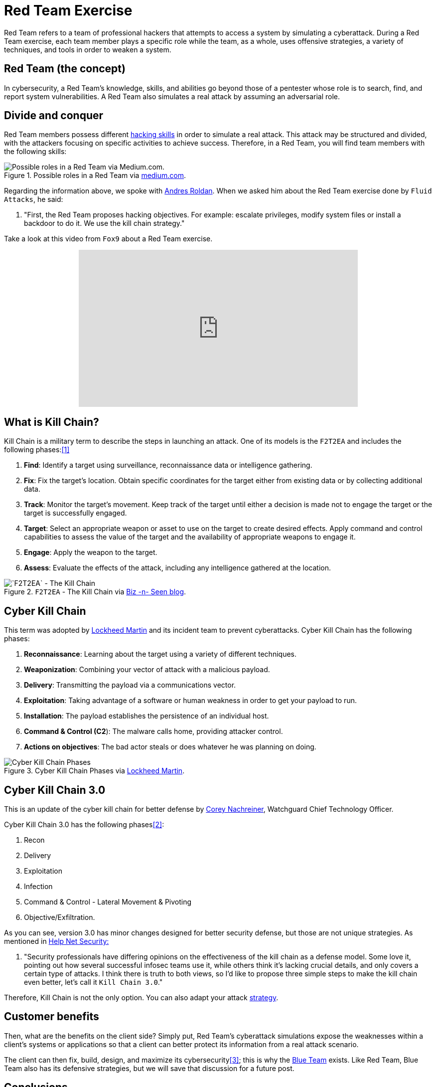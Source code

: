 :page-slug: red-team-exercise/
:page-date: 2019-09-18
:page-category: documentation
:page-subtitle: What is a Red Team exercise?
:page-tags: security, testing
:page-image: https://res.cloudinary.com/fluid-attacks/image/upload/v1620331047/blog/red-team-exercise/cover_kmvlzc.webp
:page-alt: Foosball red vs blue. Photo by Stefan Steinbauer on Unsplash: https://unsplash.com/photos/va-B5dBbpr4
:page-description: Here we give the reader a general context about what a Red Team does and the main strategy used during a Red Team exercise and its benefits for customers.
:page-keywords: Redteam, Red, Team, Pentesting, Attack, KillChain, Hacking, Business, Ethical Hacking, Pentesting
:page-author: Anderson Taguada
:page-writer: anders2d
:name: Anderson Taguada
:about1: Software Engineering undergrad student
:about2: "Test" -Anonymous Tester
:source: https://unsplash.com/photos/va-B5dBbpr4

= Red Team Exercise

Red Team refers to a team of professional hackers
that attempts to access a system by simulating a cyberattack.
During a Red Team exercise,
each team member plays a specific role
while the team,
as a whole,
uses offensive strategies,
a variety of techniques,
and tools in order to weaken a system.

== Red Team (the concept)

In cybersecurity,
a Red Team's knowledge,
skills, and abilities go beyond those of a pentester
whose role is to search, find, and report system vulnerabilities.
A Red Team also simulates a real attack by assuming an adversarial role.


== Divide and conquer

Red Team members possess different link:https://www.tutorialspoint.com/ethical_hacking/ethical_hacking_skills.htm[hacking skills]
in order to simulate a real attack.
This attack may be structured and divided,
with the attackers focusing on specific activities to achieve success.
Therefore,
in a Red Team,
you will find team members with the following skills:

.Possible roles in a Red Team via link:https://medium.com/@redteamwrangler/how-do-i-prepare-to-join-a-red-team-d74ffb5fdbe6[medium.com].
image::https://res.cloudinary.com/fluid-attacks/image/upload/v1620331046/blog/red-team-exercise/skillredteam_khyqsr.webp[Possible roles in a Red Team via Medium.com.]

Regarding the information above,
we spoke with link:../../about-us/people/aroldan/[Andres Roldan].
When we asked him
about the Red Team exercise done by `Fluid Attacks`,
he said:
[role="fluid-answer"]
  . "First, the Red Team proposes hacking objectives.
  For example: escalate privileges, modify system files
  or install a backdoor to do it.
  We use the kill chain strategy."

Take a look at this video from `Fox9` about a Red Team exercise.

++++
<div style="text-align: center;">
<iframe width="560" height="315" src="https://www.youtube.com/embed/YIV0xvatX0M"
frameborder="0" allowfullscreen></iframe></div>
++++

== What is Kill Chain?

Kill Chain is a military term
to describe the steps in launching an attack.
One of its models is the `F2T2EA`
and includes the following phases:<<r3, [1]>>

. *Find*:  Identify a target using surveillance,
reconnaissance data or intelligence gathering.

. *Fix*: Fix the target's location.
Obtain specific coordinates for the target either
from existing data or by collecting additional data.

. *Track*: Monitor the target's movement.
Keep track of the target until either a decision is made not to engage
the target or the target is successfully engaged.

. *Target*: Select an appropriate weapon or asset
to use on the target to create desired effects.
Apply command and control capabilities
to assess the value of the target and the availability
of appropriate weapons to engage it.

. *Engage*: Apply the weapon to the target.

. *Assess*: Evaluate the effects of the attack,
including any intelligence gathered at the location.

.`F2T2EA` - The Kill Chain via link:http://myarick.blogspot.com/2014/02/f2t2ea.html[Biz -n- Seen blog].
image::https://res.cloudinary.com/fluid-attacks/image/upload/v1620331046/blog/red-team-exercise/f2t2ea-killchain_lhmilw.webp[`F2T2EA` - The Kill Chain]

== Cyber Kill Chain

This term was adopted by link:https://www.lockheedmartin.com/en-us/index.html[Lockheed Martin]
and its incident team to prevent cyberattacks.
Cyber Kill Chain has the following phases:

. *Reconnaissance*: Learning about the target
using a variety of different techniques.

. *Weaponization*: Combining your vector of attack
with a malicious payload.

. *Delivery*: Transmitting the payload via a communications vector.

. *Exploitation*: Taking advantage of a software or human weakness
in order to get your payload to run.

. *Installation*: The payload establishes the persistence of an
individual host.

. *Command & Control (C2*): The malware calls home,
providing attacker control.

. *Actions on objectives*: The bad actor steals
or does whatever he was planning on doing.

.Cyber Kill Chain Phases via link:https://www.lockheedmartin.com/en-us/capabilities/cyber/cyber-kill-chain.html[Lockheed Martin].
image::https://res.cloudinary.com/fluid-attacks/image/upload/v1620331045/blog/red-team-exercise/cyber-kill-chain_hq3v77.webp[Cyber Kill Chain Phases]

== Cyber Kill Chain 3.0

This is an update of the cyber kill chain
for better defense by link:https://www.watchguard.com/es/wgrd-about/leadership/corey-nachreiner[Corey Nachreiner],
Watchguard Chief Technology Officer.

Cyber Kill Chain 3.0 has the following phases<<r1, [2]>>:

. Recon

. Delivery

. Exploitation

. Infection

. Command & Control - Lateral Movement & Pivoting

. Objective/Exfiltration.

As you can see, version 3.0 has minor changes
designed for better security defense,
but those are not unique strategies. 
As mentioned in link:https://www.helpnetsecurity.com/2015/02/10/kill-chain-30-update-the-cyber-kill-chain-for-better-defense/[Help Net Security:]
[role="fluid-answer"]
 . "Security professionals have differing opinions
 on the effectiveness of the kill chain as a defense model.
 Some love it, pointing out how several successful
 infosec teams use it, while others think it's lacking crucial details,
 and only covers a certain type of attacks.
 I think there is truth to both views,
 so I'd like to propose three simple steps to make the kill chain even better,
 let's call it `Kill Chain 3.0`."

Therefore, Kill Chain is not the only option.
You can also adapt your attack link:https://en.wikipedia.org/wiki/Military_strategy[strategy].

== Customer benefits

Then,
what are the benefits on the client side?
Simply put,
Red Team's cyberattack simulations expose the weaknesses
within a client's systems or applications
so that a client can better protect its information
from a real attack scenario.

The client can then fix,
build, design, and maximize its cybersecurity<<r4, [3]>>;
this is why the link:https://en.wikipedia.org/wiki/Blue_team_(computer_security)[Blue Team] exists.
Like Red Team,
Blue Team also has its defensive strategies,
but we will save that discussion for a future post.

== Conclusions

According to link:https://medium.com/@redteamwrangler/how-do-i-prepare-to-join-a-red-team-d74ffb5fdbe6[Medium.com],
a Red Team member must have an offensive mindset.
For this reason, "CTFs, wargames, or pen testing labs
are a great way to exercise offensive mindset"<<r5, [4]>>.
At `Fluid Attacks`,
every new member trains in hacking and programming challenges
to check and assess their level of offensive mindset.

Our current talents are in the link:https://www.wechall.net/country_ranking/for/31/Colombia[Top 10 for Colombia],
and, in fact,
some of them are in the link:https://www.wechall.net/ranking[Top 100 Worldwide].

== References

. [[r1]] link:https://www.helpnetsecurity.com/2015/02/10/kill-chain-30-update-the-cyber-kill-chain-for-better-defense[Kill Chain 3.0: Update the cyber kill chain for better defense].

. [[r2]] link:https://sci-hub.tw/https://ieeexplore.ieee.org/abstract/document/8406561[Red Team Exercises].

. [[r3]] link:https://en.wikipedia.org/wiki/Kill_chain[Kill chain].

. [[r4]] link:https://resources.infosecinstitute.com/red-teaming-overview-assessment-methodology/#gref[Red Teaming Overview, Assessment & Methodology].

. [[r5]] link:https://medium.com/@redteamwrangler/how-do-i-prepare-to-join-a-red-team-d74ffb5fdbe6[How Do I Prepare to Join a Red Team?]
